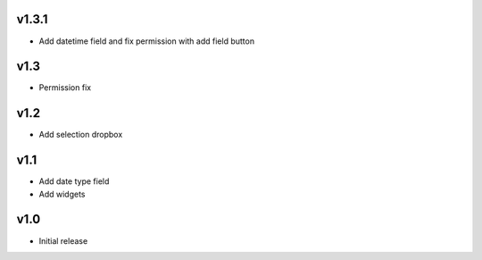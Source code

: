 v1.3.1
======
* Add datetime field and fix permission with add field button

v1.3
====
* Permission fix

v1.2
====
* Add selection dropbox

v1.1
====
* Add date type field
* Add widgets

v1.0
====
* Initial release